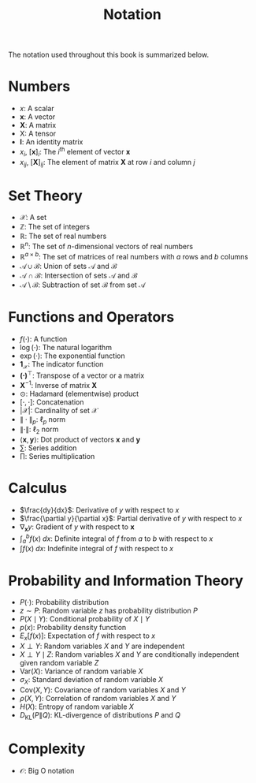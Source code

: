 #+TITLE: Notation

The notation used throughout this book is summarized below.

* Numbers

- $x$: A scalar
- $\mathbf{x}$: A vector
- $\mathbf{X}$: A matrix
- $\mathsf{X}$: A tensor
- $\mathbf{I}$: An identity matrix
- $x_i$, $[\mathbf{x}]_i$: The $i^\mathrm{th}$ element of vector
  $\mathbf{x}$
- $x_{ij}$, $[\mathbf{X}]_{ij}$: The element of matrix $\mathbf{X}$
  at row $i$ and column $j$

* Set Theory

- $\mathcal{X}$: A set
- $\mathbb{Z}$: The set of integers
- $\mathbb{R}$: The set of real numbers
- $\mathbb{R}^n$: The set of $n$-dimensional vectors of real numbers
- $\mathbb{R}^{a\times b}$: The set of matrices of real numbers with
  $a$ rows and $b$ columns
- $\mathcal{A}\cup\mathcal{B}$: Union of sets $\mathcal{A}$ and
  $\mathcal{B}$
- $\mathcal{A}\cap\mathcal{B}$: Intersection of sets $\mathcal{A}$
  and $\mathcal{B}$
- $\mathcal{A}\setminus\mathcal{B}$: Subtraction of set
  $\mathcal{B}$ from set $\mathcal{A}$

* Functions and Operators

- $f(\cdot)$: A function
- $\log(\cdot)$: The natural logarithm
- $\exp(\cdot)$: The exponential function
- $\mathbf{1}_\mathcal{X}$: The indicator function
- $\mathbf{(\cdot)}^\top$: Transpose of a vector or a matrix
- $\mathbf{X}^{-1}$: Inverse of matrix $\mathbf{X}$
- $\odot$: Hadamard (elementwise) product
- $[\cdot, \cdot]$: Concatenation
- $\lvert \mathcal{X} \rvert$: Cardinality of set $\mathcal{X}$
- $\|\cdot\|_p$: $\ell_p$ norm
- $\|\cdot\|$: $\ell_2$ norm
- $\langle \mathbf{x}, \mathbf{y} \rangle$: Dot product of vectors
  $\mathbf{x}$ and $\mathbf{y}$
- $\sum$: Series addition
- $\prod$: Series multiplication

* Calculus

- $\frac{dy}{dx}$: Derivative of $y$ with respect to $x$
- $\frac{\partial y}{\partial x}$: Partial derivative of $y$ with
  respect to $x$
- $\nabla_{\mathbf{x}} y$: Gradient of $y$ with respect to
  $\mathbf{x}$
- $\int_a^b f(x) \;dx$: Definite integral of $f$ from $a$ to $b$
  with respect to $x$
- $\int f(x) \;dx$: Indefinite integral of $f$ with respect to $x$

* Probability and Information Theory

- $P(\cdot)$: Probability distribution
- $z \sim P$: Random variable $z$ has probability distribution $P$
- $P(X \mid Y)$: Conditional probability of $X \mid Y$
- $p(x)$: Probability density function
- ${E}_{x} [f(x)]$: Expectation of $f$ with respect to $x$
- $X \perp Y$: Random variables $X$ and $Y$ are independent
- $X \perp Y \mid Z$: Random variables $X$ and $Y$ are conditionally
  independent given random variable $Z$
- $\mathrm{Var}(X)$: Variance of random variable $X$
- $\sigma_X$: Standard deviation of random variable $X$
- $\mathrm{Cov}(X, Y)$: Covariance of random variables $X$ and $Y$
- $\rho(X, Y)$: Correlation of random variables $X$ and $Y$
- $H(X)$: Entropy of random variable $X$
- $D_{\mathrm{KL}}(P\|Q)$: KL-divergence of distributions $P$ and
  $Q$

* Complexity

- $\mathcal{O}$: Big O notation
